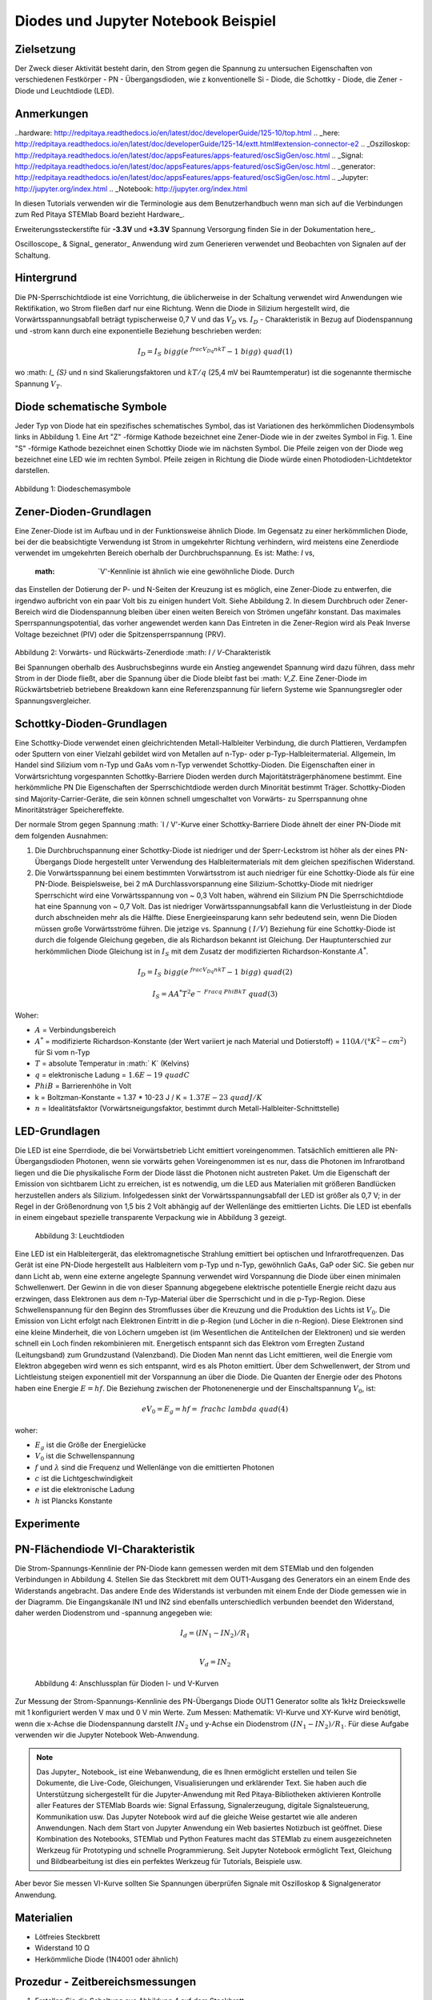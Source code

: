 Diodes und Jupyter Notebook Beispiel
====================================

Zielsetzung
-----------

Der Zweck dieser Aktivität besteht darin, den Strom gegen die Spannung
zu untersuchen Eigenschaften von verschiedenen Festkörper - PN -
Übergangsdioden, wie z konventionelle Si - Diode, die Schottky -
Diode, die Zener - Diode und Leuchtdiode (LED).

Anmerkungen
-----------

..hardware: http://redpitaya.readthedocs.io/en/latest/doc/developerGuide/125-10/top.html
.. _here: http://redpitaya.readthedocs.io/en/latest/doc/developerGuide/125-14/extt.html#extension-connector-e2
.. _Oszilloskop: http://redpitaya.readthedocs.io/en/latest/doc/appsFeatures/apps-featured/oscSigGen/osc.html
.. _Signal: http://redpitaya.readthedocs.io/en/latest/doc/appsFeatures/apps-featured/oscSigGen/osc.html
.. _generator: http://redpitaya.readthedocs.io/en/latest/doc/appsFeatures/apps-featured/oscSigGen/osc.html
.. _Jupyter: http://jupyter.org/index.html
.. _Notebook: http://jupyter.org/index.html


In diesen Tutorials verwenden wir die Terminologie aus dem Benutzerhandbuch
wenn man sich auf die Verbindungen zum Red Pitaya STEMlab Board bezieht
Hardware_.

Erweiterungssteckerstifte für **-3.3V** und **+3.3V** Spannung
Versorgung finden Sie in der Dokumentation here_.

Oscilloscope_ & Signal_ generator_ Anwendung wird zum Generieren verwendet
und Beobachten von Signalen auf der Schaltung.


Hintergrund
-----------

Die PN-Sperrschichtdiode ist eine Vorrichtung, die üblicherweise in
der Schaltung verwendet wird Anwendungen wie Rektifikation, wo Strom
fließen darf nur eine Richtung. Wenn die Diode in Silizium hergestellt
wird, die Vorwärtsspannungsabfall beträgt typischerweise 0,7 V und
das :math:`{V_D}` vs. :math:`{I_D}` - Charakteristik in Bezug auf
Diodenspannung und -strom kann durch eine exponentielle Beziehung
beschrieben werden: 

.. math::

   I_D = I_S \ bigg (e ^ {\ frac {V_Dq} {nkT}} - 1 \ bigg) \ quad (1)

wo :math: `I_ {S}` und n sind Skalierungsfaktoren und :math:`kT / q`
(25,4 mV bei Raumtemperatur) ist die sogenannte thermische
Spannung :math:`{V_T}`.


Diode schematische Symbole
--------------------------

Jeder Typ von Diode hat ein spezifisches schematisches Symbol, das ist
Variationen des herkömmlichen Diodensymbols links in
Abbildung 1. Eine Art "Z" -förmige Kathode bezeichnet eine Zener-Diode wie in der
zweites Symbol in Fig. 1. Eine "S" -förmige Kathode bezeichnet einen Schottky
Diode wie im nächsten Symbol. Die Pfeile zeigen von der Diode weg
bezeichnet eine LED wie im rechten Symbol. Pfeile zeigen in Richtung
die Diode würde einen Photodioden-Lichtdetektor darstellen.


.. figure:: img / Activity_19_Figure_1.png

Abbildung 1: Diodeschemasymbole

Zener-Dioden-Grundlagen
------------------------

Eine Zener-Diode ist im Aufbau und in der Funktionsweise ähnlich
Diode. Im Gegensatz zu einer herkömmlichen Diode, bei der die beabsichtigte Verwendung ist
Strom in umgekehrter Richtung verhindern, wird meistens eine Zenerdiode verwendet
im umgekehrten Bereich oberhalb der Durchbruchspannung. Es ist: Mathe: `I` vs,
 :math: `V'-Kennlinie ist ähnlich wie eine gewöhnliche Diode. Durch
das Einstellen der Dotierung der P- und N-Seiten der Kreuzung ist es
möglich, eine Zener-Diode zu entwerfen, die irgendwo aufbricht
von ein paar Volt bis zu einigen hundert Volt. Siehe Abbildung 2. In diesem
Durchbruch oder Zener-Bereich wird die Diodenspannung bleiben
über einen weiten Bereich von Strömen ungefähr konstant. Das
maximales Sperrspannungspotential, das vorher angewendet werden kann
Das Eintreten in die Zener-Region wird als Peak Inverse Voltage bezeichnet
(PIV) oder die Spitzensperrspannung (PRV).

.. figure:: img / Activity_19_Figure_2.png

Abbildung 2: Vorwärts- und Rückwärts-Zenerdiode :math: `I / V`-Charakteristik

Bei Spannungen oberhalb des Ausbruchsbeginns wurde ein Anstieg angewendet
Spannung wird dazu führen, dass mehr Strom in der Diode fließt, aber die Spannung
über die Diode bleibt fast bei :math: `V_Z`. Eine Zener-Diode
im Rückwärtsbetrieb betriebene Breakdown kann eine Referenzspannung für liefern
Systeme wie Spannungsregler oder Spannungsvergleicher.


Schottky-Dioden-Grundlagen
---------------------------

Eine Schottky-Diode verwendet einen gleichrichtenden Metall-Halbleiter
Verbindung, die durch Plattieren, Verdampfen oder Sputtern von einer Vielzahl gebildet wird
von Metallen auf n-Typ- oder p-Typ-Halbleitermaterial. Allgemein,
Im Handel sind Silizium vom n-Typ und GaAs vom n-Typ verwendet
Schottky-Dioden. Die Eigenschaften einer in Vorwärtsrichtung vorgespannten Schottky-Barriere
Dioden werden durch Majoritätsträgerphänomene bestimmt. Eine herkömmliche PN
Die Eigenschaften der Sperrschichtdiode werden durch Minorität bestimmt
Träger. Schottky-Dioden sind Majority-Carrier-Geräte, die sein können
schnell umgeschaltet von Vorwärts- zu Sperrspannung ohne Minoritätsträger
Speichereffekte.

Der normale Strom gegen Spannung :math: `I / V'-Kurve einer Schottky-Barriere
Diode ähnelt der einer PN-Diode mit dem folgenden
Ausnahmen:

1. Die Durchbruchspannung einer Schottky-Diode ist niedriger
   und der Sperr-Leckstrom ist höher als der eines PN-Übergangs
   Diode hergestellt unter Verwendung des Halbleitermaterials mit dem
   gleichen spezifischen Widerstand. 
   
2. Die Vorwärtsspannung bei einem bestimmten Vorwärtsstrom ist auch niedriger für
   eine Schottky-Diode als für eine PN-Diode. Beispielsweise,
   bei 2 mA Durchlassvorspannung eine Silizium-Schottky-Diode mit
   niedriger Sperrschicht wird eine Vorwärtsspannung von ~ 0,3 Volt
   haben, während ein Silizium PN Die Sperrschichtdiode hat eine
   Spannung von ~ 0,7 Volt. Das ist niedriger Vorwärtsspannungsabfall
   kann die Verlustleistung in der Diode durch abschneiden mehr als
   die Hälfte. Diese Energieeinsparung kann sehr bedeutend sein, wenn
   Die Dioden müssen große Vorwärtsströme führen. Die jetzige 
   vs. Spannung ( :math:`I / V`) Beziehung für eine Schottky-Diode
   ist durch die folgende Gleichung gegeben, die als Richardson bekannt ist
   Gleichung. Der Hauptunterschied zur herkömmlichen Diode
   Gleichung ist in :math:`I_S` mit dem Zusatz der modifizierten
   Richardson-Konstante :math:`A ^ *`.
   

.. math::

   I_D = I_S \ bigg (e ^ {\ frac {V_Dq} {nkT}} - 1 \ bigg) \ quad (2)

.. math::

   I_S = A A ^ * T ^ 2 e ^ {- \ Frac {q \ Phi B} {kT}} \ quad (3)

   
Woher:

* :math:`A` = Verbindungsbereich
  
* :math:`A ^ *` = modifizierte Richardson-Konstante (der Wert variiert
  je nach Material und Dotierstoff) = :math:`110 A / (° K ^ 2-cm ^ 2)` für Si vom n-Typ
  
* :math:`T` = absolute Temperatur in :math:` K` (Kelvins)
  
* :math:`q` = elektronische Ladung = :math:`1.6E-19 \ quad C`
  
* :math:`\ Phi B` = Barrierenhöhe in Volt

* k = Boltzman-Konstante = 1.37 * 10-23 J / K = :math:`1.37E-23 \ quad J / K`
  
* :math:`n` = Idealitätsfaktor (Vorwärtsneigungsfaktor, bestimmt durch
  Metall-Halbleiter-Schnittstelle) 


LED-Grundlagen
--------------

Die LED ist eine Sperrdiode, die bei Vorwärtsbetrieb Licht emittiert
voreingenommen. Tatsächlich emittieren alle PN-Übergangsdioden
Photonen, wenn sie vorwärts gehen Voreingenommen ist es nur, dass die
Photonen im Infrarotband liegen und die Die physikalische Form der
Diode lässt die Photonen nicht austreten Paket. Um die Eigenschaft der
Emission von sichtbarem Licht zu erreichen, ist es notwendig, um die
LED aus Materialien mit größeren Bandlücken herzustellen anders als
Silizium. Infolgedessen sinkt der Vorwärtsspannungsabfall der LED ist
größer als 0,7 V; in der Regel in der Größenordnung von 1,5 bis 2 Volt
abhängig auf der Wellenlänge des emittierten Lichts. Die LED ist
ebenfalls in einem eingebaut spezielle transparente Verpackung wie in
Abbildung 3 gezeigt.


.. figure:: img / Activity_19_Figure_3.png

   Abbildung 3: Leuchtdioden

Eine LED ist ein Halbleitergerät, das elektromagnetische Strahlung emittiert
bei optischen und Infrarotfrequenzen. Das Gerät ist eine PN-Diode
hergestellt aus Halbleitern vom p-Typ und n-Typ, gewöhnlich GaAs, GaP
oder SiC. Sie geben nur dann Licht ab, wenn eine externe angelegte
Spannung verwendet wird Vorspannung die Diode über einen minimalen
Schwellenwert. Der Gewinn in die von dieser Spannung abgegebene
elektrische potentielle Energie reicht dazu aus erzwingen, dass
Elektronen aus dem n-Typ-Material über die Sperrschicht und in die
p-Typ-Region. Diese Schwellenspannung für den Beginn des Stromflusses
über die Kreuzung und die Produktion des Lichts ist :math:`V_0`. Die
Emission von Licht erfolgt nach Elektronen Eintritt in die p-Region
(und Löcher in die n-Region). Diese Elektronen sind eine kleine
Minderheit, die von Löchern umgeben ist (im Wesentlichen die
Antiteilchen der Elektronen) und sie werden schnell ein Loch finden
rekombinieren mit. Energetisch entspannt sich das Elektron vom
Erregten Zustand (Leitungsband) zum Grundzustand (Valenzband). Die
Dioden Man nennt das Licht emittieren, weil die Energie vom Elektron
abgegeben wird wenn es sich entspannt, wird es als Photon
emittiert. Über dem Schwellenwert, der Strom und Lichtleistung steigen
exponentiell mit der Vorspannung an über die Diode. Die Quanten der
Energie oder des Photons haben eine Energie :math:`E = hf`. Die
Beziehung zwischen der Photonenenergie und der Einschaltspannung
:math:`V_0`, ist: 

.. math::
   
   eV_0 = E_g = hf = \ frac {hc} {\ lambda} \ quad (4)

woher:

* :math:`E_g` ist die Größe der Energielücke
  
* :math:`V_0` ist die Schwellenspannung
  
* :math:`f` und :math:`\lambda` sind die Frequenz und Wellenlänge von
  die emittierten Photonen 
  
* :math:`c` ist die Lichtgeschwindigkeit
  
* :math:`e` ist die elektronische Ladung
  
* :math:`h` ist Plancks Konstante

  
Experimente
-----------

PN-Flächendiode VI-Charakteristik
---------------------------------

Die Strom-Spannungs-Kennlinie der PN-Diode kann gemessen werden mit
dem STEMlab und den folgenden Verbindungen in Abbildung 4. Stellen Sie
das Steckbrett mit dem OUT1-Ausgang des Generators ein an einem Ende
des Widerstands angebracht. Das andere Ende des Widerstands ist
verbunden mit einem Ende der Diode gemessen wie in der Diagramm. Die
Eingangskanäle IN1 und IN2 sind ebenfalls unterschiedlich verbunden
beendet den Widerstand, daher werden Diodenstrom und -spannung
angegeben wie:

.. math::

   I_d = (IN_1 - IN_2) / R_1 \\
   
   V_d = IN_2

   
.. figure:: img / Activity_19_Figure_4.png

   Abbildung 4: Anschlussplan für Dioden I- und V-Kurven

Zur Messung der Strom-Spannungs-Kennlinie des PN-Übergangs
Diode OUT1 Generator sollte als 1kHz Dreieckswelle mit 1 konfiguriert
werden V max und 0 V min Werte. Zum Messen: Mathematik: VI-Kurve und
XY-Kurve wird benötigt, wenn die x-Achse die Diodenspannung darstellt 
:math:`IN_2` und y-Achse ein Diodenstrom :math:`(IN_1 - IN_2) / R_1`.
Für diese Aufgabe verwenden wir die Jupyter Notebook Web-Anwendung.

.. note::
   Das Jupyter_ Notebook_ ist eine Webanwendung, die es Ihnen
   ermöglicht erstellen und teilen Sie Dokumente, die Live-Code,
   Gleichungen, Visualisierungen und erklärender Text. Sie haben auch
   die Unterstützung sichergestellt für die Jupyter-Anwendung mit Red
   Pitaya-Bibliotheken aktivieren Kontrolle aller Features der STEMlab
   Boards wie: Signal Erfassung, Signalerzeugung, digitale
   Signalsteuerung, Kommunikation usw. Das Jupyter Notebook wird auf
   die gleiche Weise gestartet wie alle anderen Anwendungen. Nach dem
   Start von Jupyter Anwendung ein Web basiertes Notizbuch ist
   geöffnet. Diese Kombination des Notebooks, STEMlab und Python
   Features macht das STEMlab zu einem ausgezeichneten Werkzeug für
   Prototyping und schnelle Programmierung. Seit Jupyter Notebook
   ermöglicht Text, Gleichung und Bildbearbeitung ist dies ein
   perfektes Werkzeug für Tutorials, Beispiele usw.

Aber bevor Sie messen VI-Kurve sollten Sie Spannungen überprüfen
Signale mit Oszilloskop & Signalgenerator Anwendung.



Materialien
-----------

- Lötfreies Steckbrett
  
- Widerstand 10 Ω
  
- Herkömmliche Diode (1N4001 oder ähnlich)
  

Prozedur - Zeitbereichsmessungen
--------------------------------

1. Erstellen Sie die Schaltung aus Abbildung 4 auf dem Steckbrett

.. figure:: img/Activity_19_Figure_5.png

   Abbildung 5: Verbindungen auf dem Steckbrett

2. Starten Sie die Anwendung Oszilloskop & Signalgenerator
   
3. Stellen Sie im Menü OUT1-Einstellungen den Amplitudenwert auf 0,5 V, DC-Offset auf ein
   0,5 V, um eine Dreieckswelle als Eingangsspannung anzulegen. Von dem
   Waveform-Menü TRIANGLE auswählen, SHOW-Button deaktivieren und auswählen
   aktivieren.
   
4. Stellen Sie sicher, dass IN1 V / div am linken unteren Bildschirmrand steht
   200mV / div (Sie können V / div einstellen, indem Sie den gewünschten Kanal und auswählen
   mit vertikalen +/- Kontrollen)
   
5. Vergewissern Sie sich, dass IN2 V / div auf der linken unteren Seite des Bildschirms steht
   200mV / div (Sie können V / div einstellen, indem Sie den gewünschten Kanal und auswählen
   mit vertikalen +/- Kontrollen)
   
6. Setzen Sie t / div-Wert auf 200us / div (Sie können t / div mit horizontalem einstellen
   +/- Kontrollen)
   
7. Stellen Sie im Menü MATH settings IN1-IN2 ein und wählen Sie enable. **Mathematik
   Spur mit Faktor R1 skaliert Diodenstrom **
   


.. figure:: img/Activity_19_Figure_6.png

   Abbildung 6: Spannungen und Strom auf der Diode (zeitabhängig)

Aus Abbildung 6 können wir sehen, dass die Diode bei der Spannung
leitend wird darauf überschreiten Diodenspannung, die etwa 0,6 V ist. 

Außerdem ist der mit der MATH-Spur dargestellte Diodenstrom
beobachtbar. Wir können deutlich sehen, dass, wenn die Diodenspannung
unter 0,6 liegt der Diodenstrom ist 0A. Zu dem Zeitpunkt, zu dem die
Diodenspannung 0,6 V überschreitet, beginnt die Diode Leiten und der
Pfadstrom wird nur durch den Widerstand R1 begrenzt. 


Vorgehensweise - VI-Merkmalsmessungen
-------------------------------------

Für diese Aufgabe verwenden wir die Jupyter Notebook Web-Anwendung. 
Wie man Jupyter Notebook startet und ein neues Projekt erstellt, zeigt
das Flussdiagramm in Abbildung 7. 

.. figure:: img / Activity_19_Figure_7.png

Abbildung 7: Erstellen eines neuen Jupyter-Notebooks

Wenn Sie erfolgreich ein neues Jupyter-Notizbuch erstellt haben,
kopieren und einfügen Code unten und führen Sie es aus. Code unten
erzeugt das gleiche Signal wie von Abbildung 6, aber es wird sie in
XY-Graphen darstellen. Zum Messen: Mathematik: `VI` Kurve ein "XY"
Diagramm ist erforderlich, wo x-Achse Diode darstellt Spannung
:math:`IN_2` und y-Achse ein Diodenstrom :math:`(IN_1 - IN_2)/R_1`. 

.. note:: Kopieren Sie den Code von unten in die Zelle 1.

.. code-block:: python

   # Import libraries 
   from redpitaya.overlay.mercury import mercury as overlay

   from bokeh.io import push_notebook, show, output_notebook
   from bokeh.models import HoverTool, Range1d, LinearAxis, LabelSet, Label
   from bokeh.plotting import figure, output_file, show
   from bokeh.resources import INLINE 
   output_notebook(resources=INLINE)

   import numpy as np
      
   # Initialize fpga modules
   fpga = overlay()
   gen0 = fpga.gen(0)
   osc = [fpga.osc(ch, 1.0) for ch in range(fpga._MNO)]
   
   # Configure OUT1 generator channel 
   gen0.amplitude = 0.5
   gen0.offset = 0.5
   gen0.waveform = gen0.sawtooth(0.5)
   gen0.frequency = 2000
   gen0.start()
   gen0.enable = True
   gen0.trigger()
    
   # R1 resistor value
   R1 = 10

   # Configure IN1 and IN2 oscilloscope input channels
   for ch in osc:
   ch.filter_bypass = True
   # data rate decimation 
   ch.decimation = 10
   # trigger timing [sample periods]
   N = ch.buffer_size
   ch.trigger_pre  = 0
   ch.trigger_post = N
   # osc0 is controlling both channels
   ch.sync_src = fpga.sync_src["osc0"]
   ch.trig_src = fpga.trig_src["osc0"]
   # trigger level [V], edge ['neg', 'pos'] and holdoff time [sample periods]
   ch.level = 0.5
   ch.edg = 'pos'
   ch.holdoff = 0
       
   # Initialize diode current and voltage
   V = I = np.zeros(N)

   # Plotting
   hover = HoverTool(mode = 'vline', tooltips=[("V", "@x"), ("I", "@y")])
   tools = "wheel_zoom,box_zoom,reset,pan" 
   p = figure(plot_height=500, plot_width=900,
	      title="XY plot of diodes VI characteristic",
	      toolbar_location="right",
	      tools=(tools, hover))
   p.xaxis.axis_label = 'Voltage [V]'
   p.yaxis.axis_label = 'Current [mA]'
   r = p.line(V,I, line_width=1, line_alpha=0.7, color="blue")
		
   # get and explicit handle to update the next show cell 
   target = show(p,notebook_handle=True)

 
Erstelle eine neue Zelle (Einfügen -> Zelle darunter) und kopiere Code
von unten in es.

.. code-block:: python

   # Measuring I, V and re-plotting
   while True:
   # reset and start
   osc[0].reset()
   osc[0].start()
   # wait for data
   while (osc[0].status_run()): pass
   V0 = osc[0].data(N-100)  # IN1 signal
   V1 = osc[1].data(N-100)  # IN2 signal
   I=((V0-V1)/R1)*1E3     # 1E3 convert to mA
   r.data_source.data['x'] = V0
   r.data_source.data['y'] = I
   push_notebook(handle=target)

   
   
Führen Sie Zelle 1 und Zelle 2 aus. Hinweis Zelle 2 ist eine
Hauptschleife für die Akquisition und Neuplanung. Wenn Sie die
Erfassung stoppen, fahren Sie einfach fort nur Zelle 2 zum erneuten
Starten der Messungen. 


Nach dem Ausführen des obigen Codes sollten Sie die Diode VI als
charakteristisch erhalten ist in Abb. 8 dargestellt.

.. figure:: img/Activity_19_Figure_8.png

   Abbildung 8: Didoes VI-Charakteristik gemessen mit Jupyter Notebook

Aus der Abbildung 8 ist die typische Dioden-VI-Charakteristik
ersichtlich. Von die Zahl 8 können wir sehen, wie die Spannung an der
Diode ist steigend (von 0 bis 0,5 V) bleibt der Diodenstrom nahe Null
bis Spannung erreicht Werte in der Nähe der Schwellenspannung (~ 0,6
V). An diesem Punkt Diode ist "eingeschaltet" und der Pfad Strom
(Diodenstrom) ist nur begrenzt durch Widerstand R1. In dem Fall, wenn
die Diodenspannung abnimmt die VI-Kurve ist nicht die gleiche, was zu
der Diodenhysterese führt. Oberer, höher Die Kurve aus Abbildung 8
zeigt, dass nach dem Einschalten der Diode die Eine niedrigere
Diodenspannung verursacht einen höheren Strom als in dem Fall, wenn
die Diode wurde vorher "ausgeschaltet". Eine ideale Diode hätte das
nicht Hysterese, d.h. der Diodenstrom wäre unabhängig von vorherigem 
Diodenzustände aber nur auf der Diodenspannung.

.. note::
   Versuchen Sie zu beantworten, was die Diodenhysterese verursacht.




